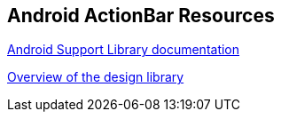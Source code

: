 == Android ActionBar Resources
	
https://developer.android.com/tools/support-library/index.html[Android Support Library documentation]
	
http://android-developers.blogspot.de/2015/05/android-design-support-library.html[Overview of the design library]

